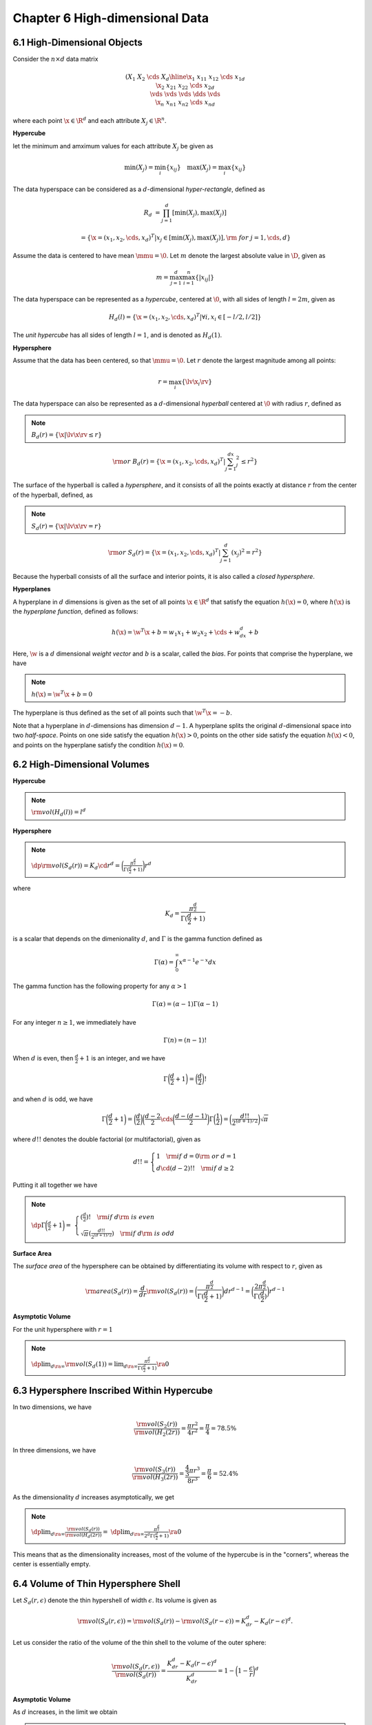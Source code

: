 Chapter 6 High-dimensional Data
===============================

6.1 High-Dimensional Objects
----------------------------

Consider the :math:`n\times d` data matrix

.. math::
    
    \left(\begin{array}{c|cccc}&X_1&X_2&\cds&X_d\\ \hline 
    \x_1&x_{11}&x_{12}&\cds&x_{1d}\\\x_2&x_{21}&x_{22}&\cds&x_{2d}\\ 
    \vds&\vds&\vds&\dds&\vds\\\x_n&x_{n1}&x_{n2}&\cds&x_{nd}\end{array}\right)

where each point :math:`\x\in\R^d` and each attribute :math:`X_j\in\R^n`.

**Hypercube**

let the minimum and amximum values for each attribute :math:`X_j` be given as

.. math::

    \min(X_j)=\min_i\{x_{ij}\}\quad\max(X_j)=\max_i\{x_{ij}\}

The data hyperspace can be considered as a :math:`d`-dimensional *hyper-rectangle*, defined as

.. math::

    R_d&=\prod_{j=1}^d[\min(X_j),\max(X_j)]

    &=\{\x=(x_1,x_2,\cds,x_d)^T|x_j\in[\min(X_j),\max(X_j)],\rm{\ for\ }j=1,\cds,d\}

Assume the data is centered to have mean :math:`\mmu=\0`.
Let :math:`m` denote the largest absolute value in :math:`\D`, given as

.. math::

    m=\max_{j=1}^d\max_{i=1}^n\{|x_{ij}|\}

The data hyperspace can be represented as a *hypercube*, centered at :math:`\0`, 
with all sides of length :math:`l=2m`, given as

.. math::

    H_d(l)=\{\x=(x_1,x_2,\cds,x_d)^T|\forall i,x_i\in[-l/2,l/2]\}

The *unit hypercube* has all sides of length :math:`l=1`, and is denoted as :math:`H_d(1)`.

**Hypersphere**

Assume that the data has been centered, so that :math:`\mmu=\0`.
Let :math:`r` denote the largest magnitude among all points:

.. math::

    r=\max_i\{\lv\x_i\rv\}

The data hyperspace can also be represented as a :math:`d`-dimensional 
*hyperball* centered at :math:`\0` with radius :math:`r`, defined as

.. note::

    :math:`B_d(r)=\{\x|\lv\x\rv\leq r\}`

.. math::

    \rm{or\ }B_d(r)=\{\x=(x_1,x_2,\cds,x_d)^T|\sum_{j=1}^dx_j^2\leq r^2\}

The surface of the hyperball is called a *hypersphere*, and it consists of all 
the points exactly at distance :math:`r` from the center of the hyperball, 
defined, as

.. note::

    :math:`S_d(r)=\{\x|\lv\x\rv=r\}`

.. math::

    \rm{or\ }S_d(r)=\{\x=(x_1,x_2,\cds,x_d)^T|\sum_{j=1}^d(x_j)^2=r^2\}

Because the hyperball consists of all the surface and interior points, it is also called a *closed hypersphere*.

**Hyperplanes**

A hyperplane in :math:`d` dimensions is given as the set of all points 
:math:`\x\in\R^d` that satisfy the equation :math:`h(\x)=0`, where :math:`h(\x)`
is the *hyperplane function*, defined as follows:

.. math::

    h(\x)=\w^T\x+b=w_1x_1+w_2x_2+\cds+w_dx_d+b

Here, :math:`\w` is a :math:`d` dimensional *weight vector* and :math:`b` is a scalar, called the *bias*.
For points that comprise the hyperplane, we have

.. note::

    :math:`h(\x)=\w^T\x+b=0`

The hyperplane is thus defined as the set of all points such that :math:`\w^T\x=-b`.

Note that a hyperplane in :math:`d`-dimensions has dimension :math:`d-1`.
A hyperplane splits the original :math:`d`-dimensional space into two *half-space*.
Points on one side satisfy the equation :math:`h(\x)>0`, points on the other 
side satisfy the equation :math:`h(\x)<0`, and points on the hyperplane satisfy
the condition :math:`h(\x)=0`.

6.2 High-Dimensional Volumes
----------------------------

**Hypercube**

.. note::

    :math:`\rm{vol}(H_d(l))=l^d`

**Hypersphere**

.. note::

    :math:`\dp\rm{vol}(S_d(r))=K_d\cd r^d=\bigg(\frac{\pi^{\frac{d}{2}}}{\Gamma(\frac{d}{2}+1)}\bigg)r^d`

where

.. math::

    K_d=\frac{\pi^{\frac{d}{2}}}{\Gamma(\frac{d}{2}+1)}

is a scalar that depends on the dimenionality :math:`d`, and :math:`\Gamma` is the gamma function defined as

.. math::

    \Gamma(\alpha)=\int_0^\infty x^{\alpha-1}e^{-x}dx

The gamma function has the following property for any :math:`\alpha>1`

.. math::

    \Gamma(\alpha)=(\alpha-1)\Gamma(\alpha-1)

For any integer :math:`n\geq 1`, we immediately have

.. math::

    \Gamma(n)=(n-1)!

When :math:`d` is even, then :math:`\frac{d}{2}+1` is an integer, and we have

.. math::

    \Gamma\bigg(\frac{d}{2}+1\bigg)=\bigg(\frac{d}{2}\bigg)!

and when :math:`d` is odd, we have

.. math::

    \Gamma\bigg(\frac{d}{2}+1\bigg)=\bigg(\frac{d}{2}\bigg)\bigg(\frac{d-2}{2}
    \cds\bigg(\frac{d-(d-1)}{2}\bigg)\Gamma\bigg(\frac{1}{2}\bigg)=
    \bigg(\frac{d!!}{2^{(d+1)/2}}\bigg)\sqrt\pi

where :math:`d!!` denotes the double factorial (or multifactorial), given as

.. math::

    d!!=\left\{\begin{array}{lr}1\quad\rm{if\ }d=0\rm{\ or\ }d=1\\d\cd(d-2)!!\quad\rm{if\ }d\geq 2\end{array}\right.

Putting it all together we have

.. note::

    :math:`\dp\Gamma\bigg(\frac{d}{2}+1\bigg)=`
    :math:`\left\{\begin{array}{lr}(\frac{d}{2})!\quad\rm{if\ }d\rm{\ is\ even}\\\sqrt\pi(\frac{d!!}{2^{(d+1)/2}})\quad\rm{if\ }d\rm{\ is\ odd}\end{array}\right.`

**Surface Area**

The *surface area* of the hypersphere can be obtained by differentiating its volume with respect to :math:`r`, given as

.. math::

    \rm{area}(S_d(r))=\frac{d}{dr}\rm{vol}(S_d(r))=
    \bigg(\frac{\pi^{\frac{d}{2}}}{\Gamma(\frac{d}{2}+1)}\bigg)dr^{d-1}=
    \bigg(\frac{2\pi^{\frac{d}{2}}}{\Gamma(\frac{d}{2})}\bigg)r^{d-1}

**Asymptotic Volume**

For the unit hypersphere with :math:`r=1`

.. note::

    :math:`\dp\lim_{d\ra\infty}\rm{vol}(S_d(1))=\lim_{d\ra\infty}\frac{\pi^{\frac{d}{2}}}{\Gamma(\frac{d}{2}+1)}\ra 0`

6.3 Hypersphere Inscribed Within Hypercube
------------------------------------------

In two dimensions, we have

.. math::

    \frac{\rm{vol}(S_2(r))}{\rm{vol}(H_2(2r))}=\frac{\pi r^2}{4r^2}=\frac{\pi}{4}=78.5\%

In three dimensions, we have

.. math::

    \frac{\rm{vol}(S_3(r))}{\rm{vol}(H_3(2r))}=\frac{\frac{4}{3}\pi r^3}{8r^3}=\frac{\pi}{6}=52.4\%

As the dimensionality :math:`d` increases asymptotically, we get

.. note::

    :math:`\dp\lim_{d\ra\infty}\frac{\rm{vol}(S_d(r))}{\rm{vol}(H_d(2r))}=`
    :math:`\dp\lim_{d\ra\infty}\frac{\pi^{\frac{d}{2}}}{2^d\Gamma(\frac{d}{2}+1)}\ra 0`

This means that as the dimensionality increases, most of the volume of the 
hypercube is in the "corners", whereas the center is essentially empty.

6.4 Volume of Thin Hypersphere Shell
------------------------------------

Let :math:`S_d(r,\epsilon)` denote the thin hypershell of width :math:`\epsilon`.
Its volume is given as

.. math::

    \rm{vol}(S_d(r,\epsilon))=\rm{vol}(S_d(r))-\rm{vol}(S_d(r-\epsilon))=K_dr^d-K_d(r-\epsilon)^d.

Let us consider the ratio of the volume of the thin shell to the volume of the outer sphere:

.. math::

    \frac{\rm{vol}(S_d(r,\epsilon))}{\rm{vol}(S_d(r))}=
    \frac{K_dr^d-K_d(r-\epsilon)^d}{K_dr^d}=1-\bigg(1-\frac{\epsilon}{r}\bigg)^d

**Asymptotic Volume**

As :math:`d` increases, in the limit we obtain

.. note::

    :math:`\dp\lim_{d\ra\infty}\frac{\rm{vol}(S_d(r,\epsilon))}{\rm{vol}(S_d(r))}=`
    :math:`\dp\lim_{d\ra\infty}1-\bigg(1-\frac{\epsilon}{r}\bigg)^d\ra 1`

That is, almoast all of the volume of the hypersphere is contained in the thin shell as :math:`d\ra\infty`.
This means that in high-dimensional spaces, unlike in lower dimensions, most of 
the volume is concentrated around the surface (within :math:`\epsilon`) of the
hypersphere, and the center is essentially void.

6.5 Diagonals in Hyperspace
---------------------------

Consider the angle :math:`\th_d` betwen the ones vector :math:`\1` and the first 
standard basis vector :math:`\e_1`, in :math:`d` dimensions:

.. math::

    \cos\th_d=\frac{\e_1^T\1}{\lv\e_1\rv\lv\1\rv}=
    \frac{\e_1^T\1}{\sqrt{\e_1^T\e_1}\sqrt{\1^T\1}}=\frac{1}{\sqrt{1}\sqrt{d}}=
    \frac{1}{\sqrt{d}}

**Asymptotic Angle**

As :math:`d` increases, the angle between the :math:`d`-dimensional ones vector 
:math:`\1` and the first axis vector :math:`\e_1` is given as

.. math::

    \lim_{d\ra\infty}\cos\th_d=\lim_{d\ra\infty}\frac{1}{\sqrt{d}}\ra 0

which implies that

.. note::

    :math:`\dp\lim_{d\ra\infty}\th_d\ra\frac{\pi}{2}=90^\circ`

This implies that in high dimensions all of the diagonal vectors are 
perpendicular (or orthogonal) to all the coordinates axes.
Because there are :math:`2^d` corners in a :math:`d`-dimensional hyperspace, 
there are :math:`2^d` diagonal vectors from the origin to each of the corners.
Because the diagonal vectors in opposite directions define a new axis, we obtain 
:math:`2^{d-1}` new axes, each of which is essentially orthogonal to all of the 
:math:`d` principal coordinate axes.

6.6 Density of The Multivariate Normal
--------------------------------------

Consider the probability of a point being with a fraction :math:`\alpha>0`, of the peack density at the mean.

For a multivariate normal distribution, with :math:`\mmu=\0_d`, and :math:`\Sg=\I_d`, we have

.. math::

    f(\x)=\frac{1}{(\sqrt{2\pi})^d}\exp\bigg\{-\frac{\x^T\x}{2}\bigg\}

At the mean :math:`\mmu=\0_d`, the peak density is :math:`f(\0_d)=\frac{1}{(\sqrt{2\pi})^d}`.
Thus, the set of points :math:`\x` with density at least :math:`\alpha` fraction 
of the density at the mean, with :math:`0<\alpha<1`, is given as

.. math::

    \frac{f(\x)}{f(\0)}\geq\alpha

which implies that

.. math::

    \exp\bigg\{-\frac{\x^T\x}{2}\bigg\}&\geq\alpha

    \rm{or\ }\x^T\x&\leq-2\ln(\alpha)

    \rm{and\ thus\ }\sum_{i=1}^d(x_i)^2&\leq-2\ln(\alpha)

The probability that a point :math:`\x` is within :math:`\alpha` times the 
density at the mean can be computed from the :math:`\chi_d^2` density function

.. note::

    :math:`\dp P\bigg(\frac{f(\x)}{f(\0)}\geq\alpha\bigg)=P(\x^T\x\leq-2\ln(\alpha))=`
    :math:`\dp\int_0^{-2\ln(\alpha)}f_{\chi_d^2}(\x^T\x)=F_{\chi_d^2}(-2\ln(\alpha))`

where :math:`f_{\chi_d^2}` is the chi-squared probability density function with :math:`q` degrees of freedom:

.. math::

    f_{\chi_d^2}(x)=\frac{1}{2^{q/2}\Gamma(q/2)}x^{\frac{q}{2}-1}e^{-\frac{x}{2}}

and :math:`F_{\chi_d^2}` is its cumulative distribution function.

As dimensionality increases, this probability decreases sharply, and eventually tends to zero, that is,

.. note::

    :math:`\dp\lim_{d\ra\infty}P(\x^T\x\leq-2\ln(\alpha))\ra 0`

Thus, in higher dimensions the probability density around the mean decreases 
very rapidly as one moves away from the mean. 
In essence the entire probability mass migrates to the tail regions.

**Distance of Points from the Mean**

Let :math:`r^2` denote the square of the distance of a point :math:`\x` to the center :math:`\mmu=\0`, given as

.. math::

    r^2=\lv\x-\0\rv^2=\x^T\x=\sum_{i=1}^dx_i^2

:math:`\x^T\x` follows a :math:`\chi^2` distribution with :math:`d` degress of 
freedom, which has mean :math:`d` and variance :math:`2d`.
It follows that the mean and variance of the random variable :math:`r^2` is

.. math::

    \mu_{r^2}=d\quad\sg_{r^2}^2=2d

We conclude that for large :math:`d`, the radius :math:`r` follows a normal 
distribution with mean :math:`\sqrt{d}` and standard deviation 
:math:`1/\sqrt{2}`.
The density at the mean distance :math:`r=\sqrt{d}` is exponentially smaller than that at the peak density because

.. math::

    \frac{f(\x)}{f(\0)}=\exp\{-\x^T\x/2\}=\exp\{-d/2\}

Whereas the density of the standard multivariate normal is maximized at the 
center :math:`\0`, most of the probability mass is concentrated in a small band 
around the mean distance of :math:`\sqrt{d}` from the center.